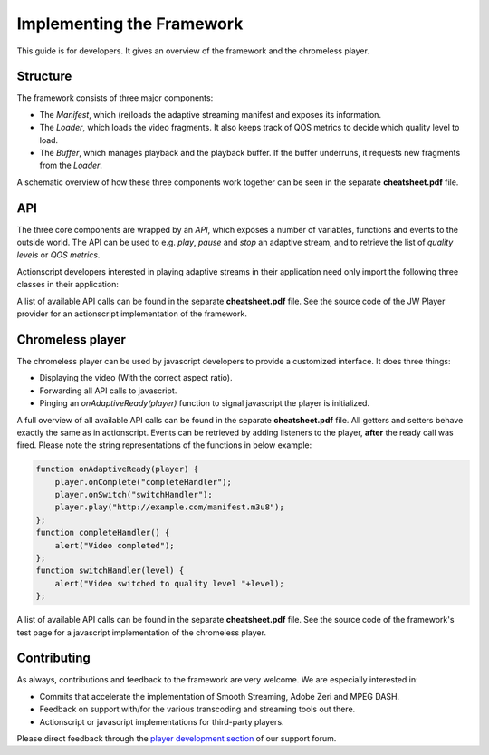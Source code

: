 .. _developers:

Implementing the Framework
==========================

This guide is for developers. It gives an overview of the framework and the chromeless player.



Structure
---------

The framework consists of three major components:

* The *Manifest*, which (re)loads the adaptive streaming manifest and exposes its information.
* The *Loader*, which loads the video fragments. It also keeps track of QOS metrics to decide which quality level to load.
* The *Buffer*, which manages playback and the playback buffer. If the buffer underruns, it requests new fragments from the *Loader*.

A schematic overview of how these three components work together can be seen in the separate **cheatsheet.pdf** file.



API
---

The three core components are wrapped by an *API*, which exposes a number of variables, functions and events to the outside world. The API can be used to e.g. *play*, *pause* and *stop* an adaptive stream, and to retrieve the list of *quality levels* or *QOS metrics*.

Actionscript developers interested in playing adaptive streams in their application need only import the following three classes in their application:

.. describe:: com.longtailvideo.adaptive.Adaptive

   The class that implement all API calls. Simply instantiate it and use the *getVideo()* call to get the video container to place on your stage.

.. describe:: com.longtailvideo.adaptive.AdaptiveEvent

   This class defines all event types fired by the API, plus their possible parameter.

.. describe:: com.longtailvideo.adaptive.AdaptiveState

   This class defines the four playback states of the framework (idle, buffering, paused and playing).

A list of available API calls can be found in the separate **cheatsheet.pdf** file. See the source code of the JW Player provider for an actionscript implementation of the framework.



Chromeless player
-----------------

The chromeless player can be used by javascript developers to provide a customized interface. It does three things:

* Displaying the video (With the correct aspect ratio).
* Forwarding all API calls to javascript.
* Pinging an *onAdaptiveReady(player)* function to signal javascript the player is initialized.

A full overview of all available API calls can be found in the separate **cheatsheet.pdf** file. All getters and setters behave exactly the same as in actionscript. Events can be retrieved by adding listeners to the player, **after** the ready call was fired. Please note the string representations of the functions in below example:

.. code-block:: javascript

    function onAdaptiveReady(player) {
        player.onComplete("completeHandler");
        player.onSwitch("switchHandler");
        player.play("http://example.com/manifest.m3u8");
    };
    function completeHandler() {
        alert("Video completed");
    };
    function switchHandler(level) {
        alert("Video switched to quality level "+level);
    };

A list of available API calls can be found in the separate **cheatsheet.pdf** file. See the source code of the framework's test page for a javascript implementation of the chromeless player.



Contributing
------------

As always, contributions and feedback to the framework are very welcome. We are especially interested in:

* Commits that accelerate the implementation of Smooth Streaming, Adobe Zeri and MPEG DASH.
* Feedback on support with/for the various transcoding and streaming tools out there.
* Actionscript or javascript implementations for third-party players.

Please direct feedback through the `player development section <http://www.longtailvideo.com/support/forums/jw-player/player-development-and-customization>`_ of our support forum.


